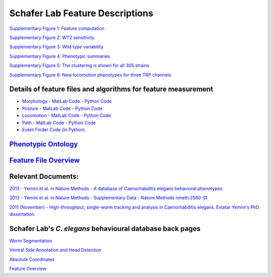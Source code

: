 Schafer Lab Feature Descriptions
--------------------------------

`Supplementary Figure 1: Feature computation <s1.md>`__

`Supplementary Figure 2: WT2 sensitivity <s2.md>`__

`Supplementary Figure 3: Wild type variability <s3.md>`__

`Supplementary Figure 4: Phenotypic summaries <s4.md>`__

`Supplementary Figure 5: The clustering is shown for all 305
strains <s5.md>`__

`Supplementary Figure 6: New locomotion phenotypes for three TRP
channels. <s6.md>`__

Details of feature files and algorithms for feature measurement
~~~~~~~~~~~~~~~~~~~~~~~~~~~~~~~~~~~~~~~~~~~~~~~~~~~~~~~~~~~~~~~

-  `Morphology <Morphology.md>`__ - `MatLab
   Code <https://github.com/JimHokanson/SegwormMatlabClasses/tree/master/%2Bseg_worm/%2Bfeatures/%40morphology>`__
   - `Python
   Code <https://github.com/openworm/movement_validation/blob/master/movement_validation/features/WormFeatures.py>`__
-  `Posture <Posture.md>`__ - `MatLab
   Code <https://github.com/JimHokanson/SegwormMatlabClasses/tree/master/%2Bseg_worm/%2Bfeatures/%40posture>`__
   - `Python
   Code <https://github.com/openworm/movement_validation/blob/master/movement_validation/features/posture_features.py>`__
-  `Locomotion <Locomotion.md>`__ - `MatLab
   Code <https://github.com/JimHokanson/SegwormMatlabClasses/tree/master/%2Bseg_worm/%2Bfeatures/%40locomotion>`__
   - `Python
   Code <https://github.com/openworm/movement_validation/blob/master/movement_validation/features/locomotion_features.py>`__
-  `Path <Path.md>`__ - `MatLab
   Code <https://github.com/JimHokanson/SegwormMatlabClasses/tree/master/%2Bseg_worm/%2Bfeatures/%40path>`__
   - `Python
   Code <https://github.com/openworm/movement_validation/blob/master/wormpy/WormFeatures.py>`__
-  `Event Finder Code (in
   Python) <https://github.com/openworm/movement_validation/blob/master/movement_validation/features/events.py>`__

`Phenotypic Ontology <Phenotypic%20Ontology.md>`__
~~~~~~~~~~~~~~~~~~~~~~~~~~~~~~~~~~~~~~~~~~~~~~~~~~

`Feature File Overview <Feature%20File%20Overview.md>`__
~~~~~~~~~~~~~~~~~~~~~~~~~~~~~~~~~~~~~~~~~~~~~~~~~~~~~~~~

Relevant Documents:
~~~~~~~~~~~~~~~~~~~

`2013 - Yemini et al. in Nature Methods - A database of Caenorhabditis
elegans behavioral
phenotypes <http://www.nature.com/nmeth/journal/v10/n9/full/nmeth.2560.html>`__

`2013 - Yemini et al. in Nature Methods - Supplementary Data - Nature
Methods
nmeth.2560-S1 <http://www.nature.com/nmeth/journal/v10/n9/extref/nmeth.2560-S1.pdf>`__

`2011 (November) - High-throughput, single-worm tracking and analysis in
Caenorhabditis elegans. Eviatar Yemini's PhD
dissertation. <http://www2.mrc-lmb.cam.ac.uk/groups/wschafer/EvYemini.pdf>`__

Schafer Lab's *C. elegans* behavioural database back pages
~~~~~~~~~~~~~~~~~~~~~~~~~~~~~~~~~~~~~~~~~~~~~~~~~~~~~~~~~~

`Worm Segmentation <Worm%20Segmentation.md>`__

`Ventral Side Annotation and Head
Detection <Ventral%20Side%20Annotation%20and%20Head%20Detection.md>`__

`Absolute Coordinates <Absolute%20Coordinates.md>`__

`Feature Overview <Feature%20Overview.md>`__
